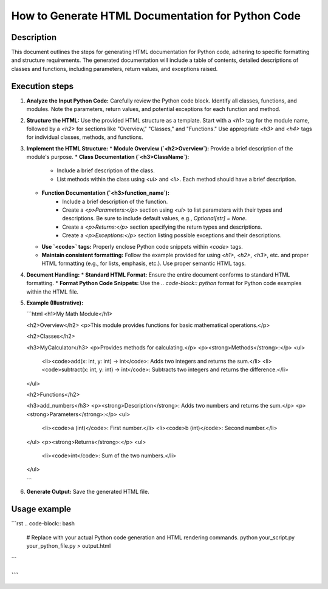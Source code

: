 How to Generate HTML Documentation for Python Code
===================================================

Description
-------------------------
This document outlines the steps for generating HTML documentation for Python code, adhering to specific formatting and structure requirements.  The generated documentation will include a table of contents, detailed descriptions of classes and functions, including parameters, return values, and exceptions raised.

Execution steps
-------------------------

1. **Analyze the Input Python Code:** Carefully review the Python code block.  Identify all classes, functions, and modules. Note the parameters, return values, and potential exceptions for each function and method.

2. **Structure the HTML:** Use the provided HTML structure as a template. Start with a `<h1>` tag for the module name, followed by a `<h2>` for sections like "Overview," "Classes," and "Functions." Use appropriate `<h3>` and `<h4>` tags for individual classes, methods, and functions.


3. **Implement the HTML Structure:**
   * **Module Overview (`<h2>Overview`):**  Provide a brief description of the module's purpose.
   * **Class Documentation (`<h3>ClassName`):** 
      * Include a brief description of the class.
      * List methods within the class using `<ul>` and `<li>`. Each method should have a brief description.
   * **Function Documentation (`<h3>function_name`):**
      * Include a brief description of the function.
      * Create a `<p>Parameters:</p>` section using `<ul>` to list parameters with their types and descriptions.  Be sure to include default values, e.g., `Optional[str] = None`.
      * Create a `<p>Returns:</p>` section specifying the return types and descriptions.
      * Create a `<p>Exceptions:</p>` section listing possible exceptions and their descriptions.
   * **Use `<code>` tags:** Properly enclose Python code snippets within `<code>` tags.
   * **Maintain consistent formatting:**  Follow the example provided for using `<h1>`, `<h2>`, `<h3>`, etc. and proper HTML formatting (e.g., for lists, emphasis, etc.). Use proper semantic HTML tags.


4. **Document Handling:**  
   * **Standard HTML Format:**  Ensure the entire document conforms to standard HTML formatting.
   * **Format Python Code Snippets:** Use the `.. code-block:: python` format for Python code examples within the HTML file.


5. **Example (Illustrative):**

   ```html
   <h1>My Math Module</h1>

   <h2>Overview</h2>
   <p>This module provides functions for basic mathematical operations.</p>

   <h2>Classes</h2>

   <h3>MyCalculator</h3>
   <p>Provides methods for calculating.</p>
   <p><strong>Methods</strong>:</p>
   <ul>
       <li><code>add(x: int, y: int) -> int</code>: Adds two integers and returns the sum.</li>
       <li><code>subtract(x: int, y: int) -> int</code>: Subtracts two integers and returns the difference.</li>
   </ul>

   <h2>Functions</h2>

   <h3>add_numbers</h3>
   <p><strong>Description</strong>: Adds two numbers and returns the sum.</p>
   <p><strong>Parameters</strong>:</p>
   <ul>
       <li><code>a (int)</code>: First number.</li>
       <li><code>b (int)</code>: Second number.</li>
   </ul>
   <p><strong>Returns</strong>:</p>
   <ul>
       <li><code>int</code>: Sum of the two numbers.</li>
   </ul>

   ```

6. **Generate Output:** Save the generated HTML file.


Usage example
-------------------------
```rst
.. code-block:: bash

   # Replace with your actual Python code generation and HTML rendering commands.
   python your_script.py your_python_file.py > output.html
```

```
```